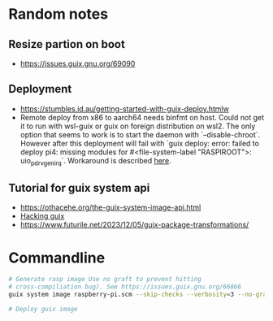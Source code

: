 * Random notes
** Resize partion on boot
  + https://issues.guix.gnu.org/69090
** Deployment
 + https://stumbles.id.au/getting-started-with-guix-deploy.htmlw
 + Remote deploy from x86 to aarch64 needs binfmt on host. Could not
   get it to run with wsl-guix or guix on foreign distribution on
   wsl2. The only option that seems to work is to start the daemon
   with `--disable-chroot`. However after this deployment will fail
   with `guix deploy: error: failed to deploy pi4: missing modules for
   #<file-system-label "RASPIROOT">: uio_pdrv_genirq`. Workaround is
   described [[https://www.mail-archive.com/search?l=help-guix@gnu.org&q=subject:%22Re%5C%3A+Guix+deploy+fails+claiming+some+module+missing%22&o=newest&f=1][here]].
** Tutorial for guix system api
  + https://othacehe.org/the-guix-system-image-api.html
  + [[https://github.com/pjotrp/guix-notes/blob/master/HACKING.org#in-progress-using-guile-in-emacs-geiser][Hacking guix]]
  + https://www.futurile.net/2023/12/05/guix-package-transformations/
* Commandline
#+begin_src sh
  # Generate rasp image Use no graft to prevent hitting
  # cross-compiliation bug). See https://issues.guix.gnu.org/66866
  guix system image raspberry-pi.scm --skip-checks --verbosity=3 --no-grafts -e raspberry-pi-barebones-raw-image

  # Deploy guix image
#+end_src
